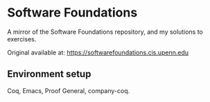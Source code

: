 * Software Foundations

A mirror of the Software Foundations repository, and my solutions to exercises.

Original available at: https://softwarefoundations.cis.upenn.edu

** Environment setup

Coq, Emacs, Proof General, company-coq.
